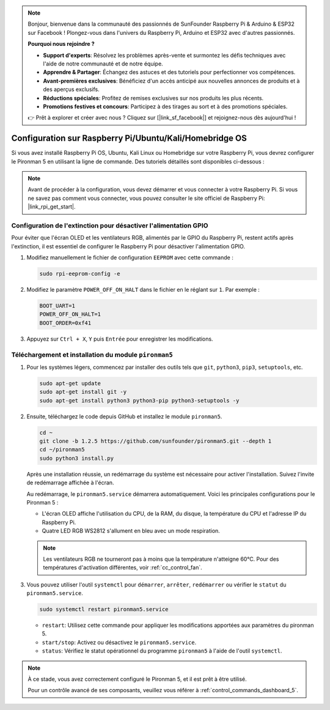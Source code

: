 .. note::

    Bonjour, bienvenue dans la communauté des passionnés de SunFounder Raspberry Pi & Arduino & ESP32 sur Facebook ! Plongez-vous dans l'univers du Raspberry Pi, Arduino et ESP32 avec d'autres passionnés.

    **Pourquoi nous rejoindre ?**

    - **Support d'experts**: Résolvez les problèmes après-vente et surmontez les défis techniques avec l'aide de notre communauté et de notre équipe.
    - **Apprendre & Partager**: Échangez des astuces et des tutoriels pour perfectionner vos compétences.
    - **Avant-premières exclusives**: Bénéficiez d'un accès anticipé aux nouvelles annonces de produits et à des aperçus exclusifs.
    - **Réductions spéciales**: Profitez de remises exclusives sur nos produits les plus récents.
    - **Promotions festives et concours**: Participez à des tirages au sort et à des promotions spéciales.

    👉 Prêt à explorer et créer avec nous ? Cliquez sur [|link_sf_facebook|] et rejoignez-nous dès aujourd'hui !

Configuration sur Raspberry Pi/Ubuntu/Kali/Homebridge OS
================================================================

Si vous avez installé Raspberry Pi OS, Ubuntu, Kali Linux ou Homebridge sur votre Raspberry Pi, vous devrez configurer le Pironman 5 en utilisant la ligne de commande. Des tutoriels détaillés sont disponibles ci-dessous :

.. note::

  Avant de procéder à la configuration, vous devez démarrer et vous connecter à votre Raspberry Pi. Si vous ne savez pas comment vous connecter, vous pouvez consulter le site officiel de Raspberry Pi: |link_rpi_get_start|.


Configuration de l'extinction pour désactiver l'alimentation GPIO
-----------------------------------------------------------------------
Pour éviter que l'écran OLED et les ventilateurs RGB, alimentés par le GPIO du Raspberry Pi, restent actifs après l'extinction, il est essentiel de configurer le Raspberry Pi pour désactiver l'alimentation GPIO.

#. Modifiez manuellement le fichier de configuration ``EEPROM`` avec cette commande :

   .. code-block:: shell
   
     sudo rpi-eeprom-config -e


#. Modifiez le paramètre ``POWER_OFF_ON_HALT`` dans le fichier en le réglant sur ``1``. Par exemple :

   .. code-block:: shell

     BOOT_UART=1
     POWER_OFF_ON_HALT=1
     BOOT_ORDER=0xf41

#. Appuyez sur ``Ctrl + X``, ``Y`` puis ``Entrée`` pour enregistrer les modifications.


Téléchargement et installation du module ``pironman5``
-------------------------------------------------------------

#. Pour les systèmes légers, commencez par installer des outils tels que ``git``, ``python3``, ``pip3``, ``setuptools``, etc.
  
   .. code-block:: shell
  
     sudo apt-get update
     sudo apt-get install git -y
     sudo apt-get install python3 python3-pip python3-setuptools -y

#. Ensuite, téléchargez le code depuis GitHub et installez le module ``pironman5``.

   .. code-block:: shell

      cd ~
      git clone -b 1.2.5 https://github.com/sunfounder/pironman5.git --depth 1
      cd ~/pironman5
      sudo python3 install.py

   Après une installation réussie, un redémarrage du système est nécessaire pour activer l'installation. Suivez l'invite de redémarrage affichée à l'écran.

   Au redémarrage, le ``pironman5.service`` démarrera automatiquement. Voici les principales configurations pour le Pironman 5 :

   * L'écran OLED affiche l'utilisation du CPU, de la RAM, du disque, la température du CPU et l'adresse IP du Raspberry Pi.
   * Quatre LED RGB WS2812 s'allument en bleu avec un mode respiration.
  
   .. note::
    
      Les ventilateurs RGB ne tourneront pas à moins que la température n'atteigne 60°C. Pour des températures d'activation différentes, voir :ref:`cc_control_fan`.

#. Vous pouvez utiliser l'outil ``systemctl`` pour ``démarrer``, ``arrêter``, ``redémarrer`` ou vérifier le ``statut`` du ``pironman5.service``.

   .. code-block:: shell

     sudo systemctl restart pironman5.service

   * ``restart``: Utilisez cette commande pour appliquer les modifications apportées aux paramètres du pironman 5.
   * ``start/stop``: Activez ou désactivez le ``pironman5.service``.
   * ``status``: Vérifiez le statut opérationnel du programme ``pironman5`` à l'aide de l'outil ``systemctl``.

.. note::

   À ce stade, vous avez correctement configuré le Pironman 5, et il est prêt à être utilisé.

   Pour un contrôle avancé de ses composants, veuillez vous référer à :ref:`control_commands_dashboard_5`.
